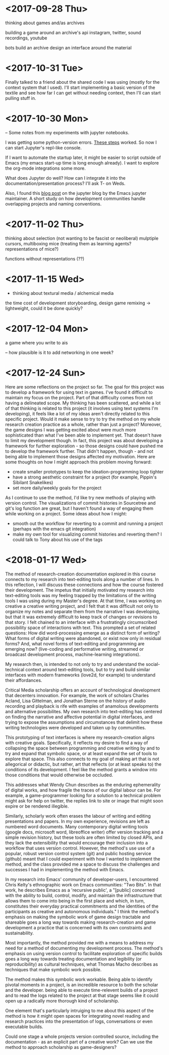 * <2017-09-28 Thu>
thinking about games and/as archives

building a game around an archive's api
instagram, twitter, sound recordings, youtube

bots build an archive
design an interface around the material

* <2017-10-31 Tue>
Finally talked to a friend about the shared code I was using (mostly for the context system that I used).
I'll start implementing a basic version of the textile and see how far I can get without needing context, then I'll can start pulling stuff in.


* <2017-10-30 Mon>
-- Some notes from my experiments with jupyter notebooks.

I was getting some python-version errors. [[https://github.com/millejoh/emacs-ipython-notebook/issues/176#issuecomment-305747009][These steps]] worked.
So now I can start Jupyter's repl-like console.

If I want to automate the startup later, it might be easier to script outside of Emacs (my emacs start-up time is long enough already).
I want to explore the org-mode integrations some more.

What does Jupyter do well? How can I integrate it into the documentation/presentation process? I'll ask T- on Weds.

Also, I found this [[https://blog.jupyter.org/the-continued-existence-of-the-emacs-ipython-notebook-54bd1c371d57][blog post]] on the jupyter blog by the Emacs jupyter maintainer. A short study on how development communities handle overlapping projects and naming conventions.

* <2017-11-02 Thu>
thinking about selection (not wanting to be fascist or neoliberal)
mulptiple cursors, multiboxing mice
(treating them as learning agents? representations of mice?)

functions without representations (??)



* <2017-11-15 Wed>
- thinking about textural media / alchemical media

the time cost of development
storyboarding, design
game remixing -> lightweight, could it be done quickly?

* <2017-12-04 Mon>
a game where you write to ais

-- how plausible is it to add networking in one week?

* <2017-12-24 Sun>
Here are some reflections on the project so far.
The goal for this project was to develop a framework for using text in games. I've found it difficult to maintain my focus on the project. Part of that difficulty comes from not having a delineated scope. My thinking has been scattered, and while a lot of that thinking is related to this project (it involves using text systems I'm developing), it feels like a lot of my ideas aren't directly related to this specific project. Would it make sense to try to try the method on my whole research creation practice as a whole, rather than just a project?
Moreover, the game designs I was getting excited about were much more sophisticated than what I've been able to implement yet. That doesn't have to limit my development though. In fact, this project was about developing a framework for further exploration - so those designs could have pushed me to develop the framework further. That didn't happen, though - and not being able to implement those designs affected my motivation.
Here are some thoughts on how I might approach this problem moving forward:
- create smaller prototypes to keep the ideation-programming loop tighter
- have a strong aesthetic constraint for a project (for example, Pippin's Sibilant Snakelikes)
- set more daily/weekly goals for the project

As I continue to use the method, I'd like try new methods of playing with version control.
The visualizations of commit histories in Sourcetree and git's log function are great, but I haven't found a way of engaging them while working on a project.
Some ideas about how I might:
- smooth out the workflow for reverting to a commit and running a project (perhaps with the emacs git integration)
- make my own tool for visualizing commit histories and reverting them? I could talk to Tony about his use of the tags

* <2018-01-17 Wed>
The method of research-creation documentation explored in this course connects to my research into text-editing tools along a number of lines. In this reflection, I will discuss these connections and how the course fostered their development. 
The impetus that initially motivated my research into text-editing tools was my feeling trapped by the limitations of the writing tools I was using during my Master's degree. At that time, I was working on creative a creative writing project, and I felt that it was difficult not only to organize my notes and separate them from the narrative I was developing, but that it was extremely difficult to keep track of changes or revisions to that story. I felt chained to an interface with a frustratingly circumscribed possibility space of interactions with text. This prompted a set of related questions: How did word-processing emerge as a distinct form of writing? What forms of digital writing were abandoned, or exist now only in residual forms? And, what novel forms of text-editing and programming are emerging now? (live-coding and performative writing, streamed or broadcast development process, machine-learning integrations).

My research then, is intended to not only to try and understand the social-technical context around text-editing tools, but to try and build similar interfaces with modern frameworks (love2d, for example) to understand their affordances. 

Critical Media scholarship offers an account of technological development that decenters innovation. For example, the work of scholars Charles Acland, Lisa Gittelman, and Jonathan Sterne on the history of audio recording and playback is rife with examples of anamolous developments and alternative possibilites. My own research into text-editing has centered on finding the narrative and affective potential in digital interfaces,
and trying to expose the assumptions and circumstances that delimit how these writing technologies were developed and taken up by communities.

This prototyping of text interfaces is where my research-creation aligns with creative goals. Specifically, it reflects my desire to find a way of collapsing the space between programming and creative writing by and to try and expand that symbolic space, or at least expand the set of tools to explore that space.
This also connects to my goal of making art that is not allegorical or didactic, but rather, art that reflects (or at least speaks to) the conditions of its development. I feel like the method grants a window into those conditions that would otherwise be occluded. 

This addresses what Wendy Chun describes as the enduring ephemerality of digital works, and how fragile the traces of our digital labour can be. For example, a game-programmer looking for a solution to a technical problem might ask for help on twitter, the replies link to site or image that might soon expire or be rendered illegible.

Similarly, scholarly work often erases the labour of writing and editing presentations and papers. In my own experience, revisions are left as numbered word documents. Many contemporary digital writing tools (google docs, microsoft word, libreoffice writer) offer version tracking and a simple revision history, but these tools are often limited by closed APIs, and they lack the extensibility that would encourage their inclusion into a workflow that uses version control. However, the method's use use of a popular, robust version control system (git) and public hosting service (github) meant that I could experiment with how I wanted to implement the method, and the class provided me a space to discuss the challenges and successes I had in implementing the method with Emacs.

In my research into Emacs' community of developer-users, I encountered Chris Kelty's ethnographic work on Emacs communities: "Two Bits". In that work, he describes Emacs as a 'recursive public', a "[public] concerned with the ability to build, control, modify, and maintain the infrastructure that allows them to come into being in the first place and which, in turn, constitutes their everyday practical commitments and the identities of the participants as creative and autonomous individuals." 
I think the method's emphasis on making the symbolic work of game design tractable and shareable goes a long way towards making research-creation and game development a practice that is concerned with its own constraints and sustainability.

Most importantly, the method provided me with a means to address my need for a method of documenting my development process. The method's emphasis on using version control to facilitate exploration of specific builds
goes a long way towards treating documentation and legibility (or reproducibility) as cultural techniques, what Thomas Macho describes as techniques that make symbolic work possible. 

The method makes this symbolic work workable. Being able to identify pivotal moments in a project, is an incredible resource to both the scholar and the developer. being able to execute time-relevent builds of a project and to read the logs related to the project at that stage seems like it could open up a radically more thorough kind of scholarship. 

One element that's particularly intruiging to me about this aspect of the method is how it might open spaces for integrating novel reading and research practices into the presentation of logs, conversations or even executable builds.

Could one stage a whole projects version controlled source, including the documentation - as an explicit part of a creative work? Can we use the method to approach scholarship as game-designers?
